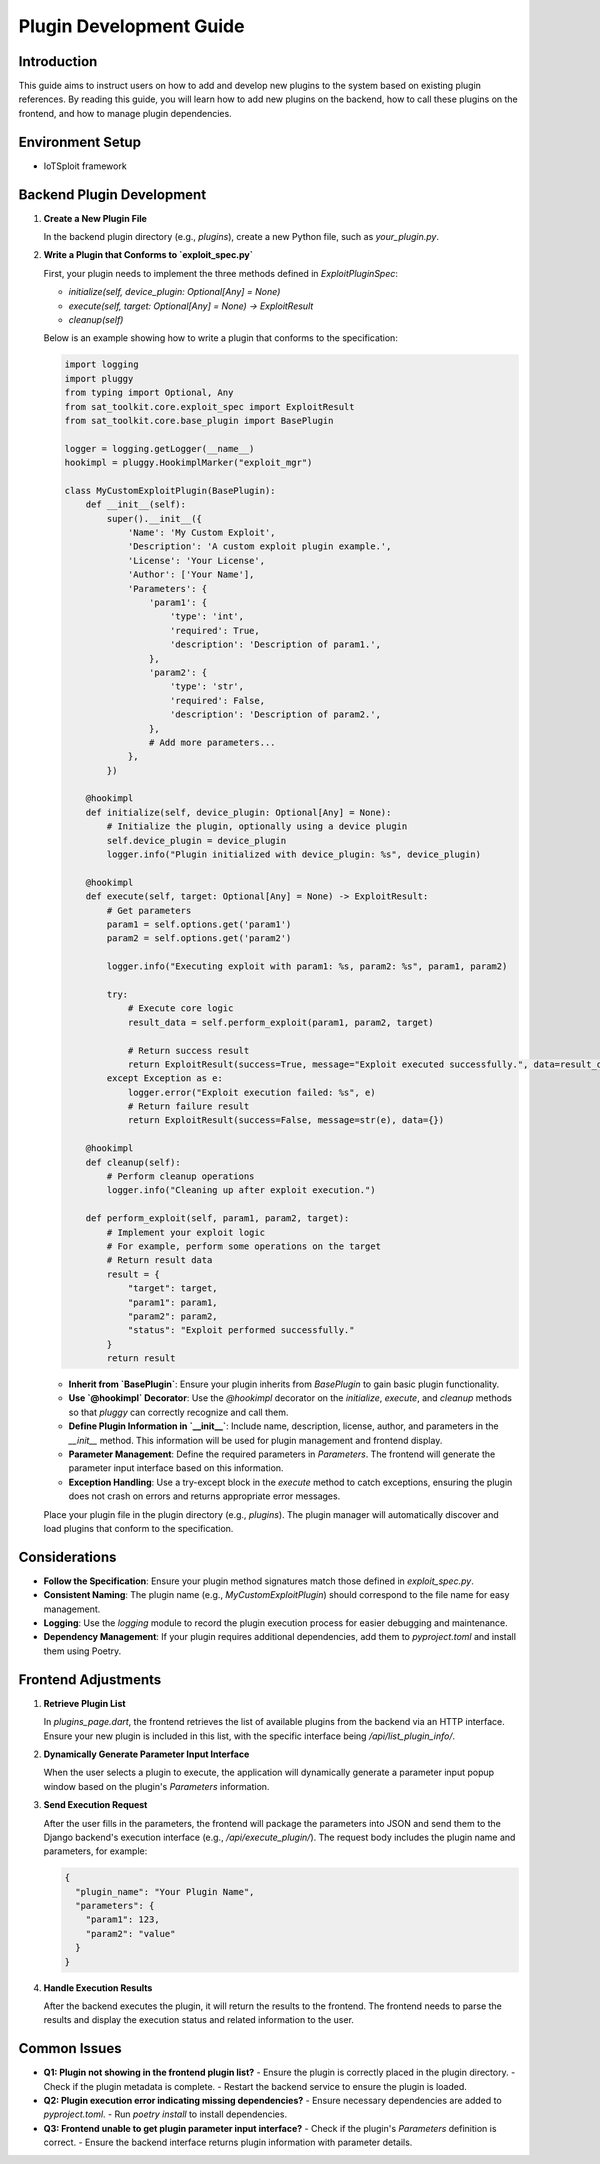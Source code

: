 Plugin Development Guide
========================

Introduction
------------

This guide aims to instruct users on how to add and develop new plugins to the system based on existing plugin references. By reading this guide, you will learn how to add new plugins on the backend, how to call these plugins on the frontend, and how to manage plugin dependencies.

Environment Setup
-----------------

- IoTSploit framework

Backend Plugin Development
--------------------------

1. **Create a New Plugin File**

   In the backend plugin directory (e.g., `plugins`), create a new Python file, such as `your_plugin.py`.

2. **Write a Plugin that Conforms to `exploit_spec.py`**

   First, your plugin needs to implement the three methods defined in `ExploitPluginSpec`:

   - `initialize(self, device_plugin: Optional[Any] = None)`
   - `execute(self, target: Optional[Any] = None) -> ExploitResult`
   - `cleanup(self)`

   Below is an example showing how to write a plugin that conforms to the specification:

   .. code-block:: python

      import logging
      import pluggy
      from typing import Optional, Any
      from sat_toolkit.core.exploit_spec import ExploitResult
      from sat_toolkit.core.base_plugin import BasePlugin

      logger = logging.getLogger(__name__)
      hookimpl = pluggy.HookimplMarker("exploit_mgr")

      class MyCustomExploitPlugin(BasePlugin):
          def __init__(self):
              super().__init__({
                  'Name': 'My Custom Exploit',
                  'Description': 'A custom exploit plugin example.',
                  'License': 'Your License',
                  'Author': ['Your Name'],
                  'Parameters': {
                      'param1': {
                          'type': 'int',
                          'required': True,
                          'description': 'Description of param1.',
                      },
                      'param2': {
                          'type': 'str',
                          'required': False,
                          'description': 'Description of param2.',
                      },
                      # Add more parameters...
                  },
              })

          @hookimpl
          def initialize(self, device_plugin: Optional[Any] = None):
              # Initialize the plugin, optionally using a device plugin
              self.device_plugin = device_plugin
              logger.info("Plugin initialized with device_plugin: %s", device_plugin)

          @hookimpl
          def execute(self, target: Optional[Any] = None) -> ExploitResult:
              # Get parameters
              param1 = self.options.get('param1')
              param2 = self.options.get('param2')

              logger.info("Executing exploit with param1: %s, param2: %s", param1, param2)

              try:
                  # Execute core logic
                  result_data = self.perform_exploit(param1, param2, target)

                  # Return success result
                  return ExploitResult(success=True, message="Exploit executed successfully.", data=result_data)
              except Exception as e:
                  logger.error("Exploit execution failed: %s", e)
                  # Return failure result
                  return ExploitResult(success=False, message=str(e), data={})

          @hookimpl
          def cleanup(self):
              # Perform cleanup operations
              logger.info("Cleaning up after exploit execution.")

          def perform_exploit(self, param1, param2, target):
              # Implement your exploit logic
              # For example, perform some operations on the target
              # Return result data
              result = {
                  "target": target,
                  "param1": param1,
                  "param2": param2,
                  "status": "Exploit performed successfully."
              }
              return result

   - **Inherit from `BasePlugin`**: Ensure your plugin inherits from `BasePlugin` to gain basic plugin functionality.
   - **Use `@hookimpl` Decorator**: Use the `@hookimpl` decorator on the `initialize`, `execute`, and `cleanup` methods so that `pluggy` can correctly recognize and call them.
   - **Define Plugin Information in `__init__`**: Include name, description, license, author, and parameters in the `__init__` method. This information will be used for plugin management and frontend display.
   - **Parameter Management**: Define the required parameters in `Parameters`. The frontend will generate the parameter input interface based on this information.
   - **Exception Handling**: Use a try-except block in the `execute` method to catch exceptions, ensuring the plugin does not crash on errors and returns appropriate error messages.

   Place your plugin file in the plugin directory (e.g., `plugins`). The plugin manager will automatically discover and load plugins that conform to the specification.

Considerations
--------------

- **Follow the Specification**: Ensure your plugin method signatures match those defined in `exploit_spec.py`.
- **Consistent Naming**: The plugin name (e.g., `MyCustomExploitPlugin`) should correspond to the file name for easy management.
- **Logging**: Use the `logging` module to record the plugin execution process for easier debugging and maintenance.
- **Dependency Management**: If your plugin requires additional dependencies, add them to `pyproject.toml` and install them using Poetry.

Frontend Adjustments
--------------------

1. **Retrieve Plugin List**

   In `plugins_page.dart`, the frontend retrieves the list of available plugins from the backend via an HTTP interface. Ensure your new plugin is included in this list, with the specific interface being `/api/list_plugin_info/`.

2. **Dynamically Generate Parameter Input Interface**

   When the user selects a plugin to execute, the application will dynamically generate a parameter input popup window based on the plugin's `Parameters` information.

3. **Send Execution Request**

   After the user fills in the parameters, the frontend will package the parameters into JSON and send them to the Django backend's execution interface (e.g., `/api/execute_plugin/`). The request body includes the plugin name and parameters, for example:

   .. code-block:: json

      {
        "plugin_name": "Your Plugin Name",
        "parameters": {
          "param1": 123,
          "param2": "value"
        }
      }

4. **Handle Execution Results**

   After the backend executes the plugin, it will return the results to the frontend. The frontend needs to parse the results and display the execution status and related information to the user.

Common Issues
-------------

- **Q1: Plugin not showing in the frontend plugin list?**
  - Ensure the plugin is correctly placed in the plugin directory.
  - Check if the plugin metadata is complete.
  - Restart the backend service to ensure the plugin is loaded.

- **Q2: Plugin execution error indicating missing dependencies?**
  - Ensure necessary dependencies are added to `pyproject.toml`.
  - Run `poetry install` to install dependencies.

- **Q3: Frontend unable to get plugin parameter input interface?**
  - Check if the plugin's `Parameters` definition is correct.
  - Ensure the backend interface returns plugin information with parameter details.